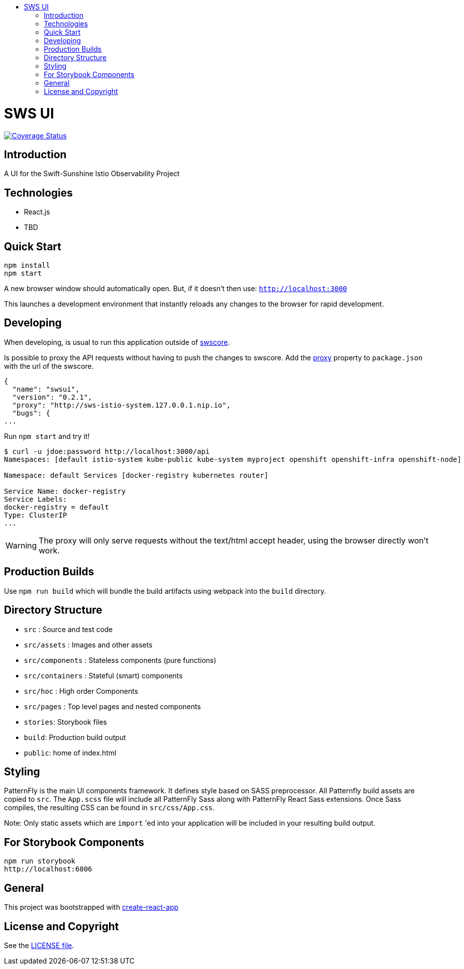 :toc: macro
:toc-title:

toc::[]
= SWS UI
image:https://coveralls.io/repos/github/swift-sunshine/swsui/badge.svg?branch=master[Coverage Status, link=https://coveralls.io/github/swift-sunshine/swsui?branch=master]

== Introduction

A UI for the Swift-Sunshine Istio Observability Project

== Technologies
* React.js
* TBD

== Quick Start
[source,shell]
----
npm install
npm start
----

A new browser window should automatically open.
But, if it doesn't then use:
`http://localhost:3000`

This launches a development environment that instantly
reloads any changes to the browser for rapid development.

== Developing

When developing, is usual to run this application outside of https://github.com/swift-sunshine/swscore[swscore].

Is possible to proxy the API requests without having to push the changes to swscore.
Add the https://github.com/facebook/create-react-app/blob/master/packages/react-scripts/template/README.md#proxying-api-requests-in-development[proxy]
property to `package.json` with the url of the swscore.
[source, json]
----
{
  "name": "swsui",
  "version": "0.2.1",
  "proxy": "http://sws-istio-system.127.0.0.1.nip.io",
  "bugs": {
...
----

Run `npm start` and try it!
[source, bash]
----
$ curl -u jdoe:password http://localhost:3000/api
Namespaces: [default istio-system kube-public kube-system myproject openshift openshift-infra openshift-node]

Namespace: default Services [docker-registry kubernetes router]

Service Name: docker-registry
Service Labels:
docker-registry = default
Type: ClusterIP
...
----

WARNING: The proxy will only serve requests without the text/html accept header,
using the browser directly won't work.

== Production Builds
Use `npm run build` which will bundle the build artifacts using webpack into the `build` directory.

== Directory Structure
* `src` : Source and test code
* `src/assets` : Images and other assets
* `src/components` : Stateless components (pure functions)
* `src/containers` : Stateful (smart) components
* `src/hoc` : High order Components
* `src/pages` : Top level pages and nested components
* `stories`: Storybook files
* `build`: Production build output
* `public`: home of index.html

== Styling
PatternFly is the main UI components framework. It defines style based on SASS preprocessor.
All Patternfly build assets are copied to `src`. The `App.scss` file will include all PatternFly Sass along with
PatternFly React Sass extensions. Once Sass compiles, the resulting CSS can be found in `src/css/App.css`.

Note:
Only static assets which are `import` 'ed into your application will be included in your resulting build output.

== For Storybook Components
[source,shell]
----
npm run storybook
http://localhost:6006
----

== General

This project was bootstrapped with https://github.com/facebookincubator/create-react-app[create-react-app]

== License and Copyright
See the link:./LICENSE[LICENSE file].
